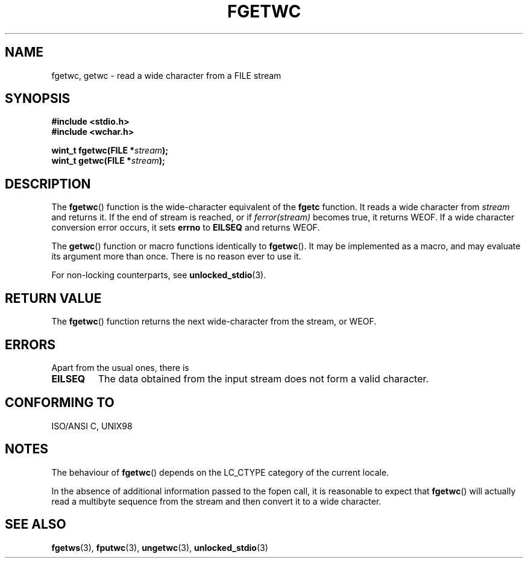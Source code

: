 .\" Copyright (c) Bruno Haible <haible@clisp.cons.org>
.\"
.\" This is free documentation; you can redistribute it and/or
.\" modify it under the terms of the GNU General Public License as
.\" published by the Free Software Foundation; either version 2 of
.\" the License, or (at your option) any later version.
.\"
.\" References consulted:
.\"   GNU glibc-2 source code and manual
.\"   Dinkumware C library reference http://www.dinkumware.com/
.\"   OpenGroup's Single Unix specification
.\"      http://www.UNIX-systems.org/online.html
.\"   ISO/IEC 9899:1999
.\"
.\" Modified Tue Oct 16 23:18:40 BST 2001 by John Levon <moz@compsoc.man.ac.uk>
.TH FGETWC 3  1999-07-25 "GNU" "Linux Programmer's Manual"
.SH NAME
fgetwc, getwc \- read a wide character from a FILE stream
.SH SYNOPSIS
.nf
.B #include <stdio.h>
.br
.B #include <wchar.h>
.sp
.BI "wint_t fgetwc(FILE *" stream );
.BI "wint_t getwc(FILE *" stream );
.fi
.SH DESCRIPTION
The \fBfgetwc\fP() function is the wide-character equivalent of the \fBfgetc\fP
function. It reads a wide character from \fIstream\fP and returns it. If
the end of stream is reached, or if \fIferror(stream)\fP becomes true,
it returns WEOF. If a wide character conversion error occurs, it sets
\fBerrno\fP to \fBEILSEQ\fP and returns WEOF.
.PP
The \fBgetwc\fP() function or macro functions identically to \fBfgetwc\fP().
It may be implemented as a macro, and may evaluate its argument
more than once. There is no reason ever to use it.
.PP
For non-locking counterparts, see
.BR unlocked_stdio (3).
.SH "RETURN VALUE"
The \fBfgetwc\fP() function returns the next wide-character from the stream, or
WEOF.
.SH ERRORS
Apart from the usual ones, there is
.TP
.B EILSEQ
The data obtained from the input stream does not
form a valid character.
.SH "CONFORMING TO"
ISO/ANSI C, UNIX98
.SH NOTES
The behaviour of \fBfgetwc\fP() depends on the LC_CTYPE category of the
current locale.
.PP
In the absence of additional information passed to the fopen call, it is
reasonable to expect that \fBfgetwc\fP() will actually read a multibyte sequence
from the stream and then convert it to a wide character.
.SH "SEE ALSO"
.BR fgetws (3),
.BR fputwc (3),
.BR ungetwc (3),
.BR unlocked_stdio (3)
